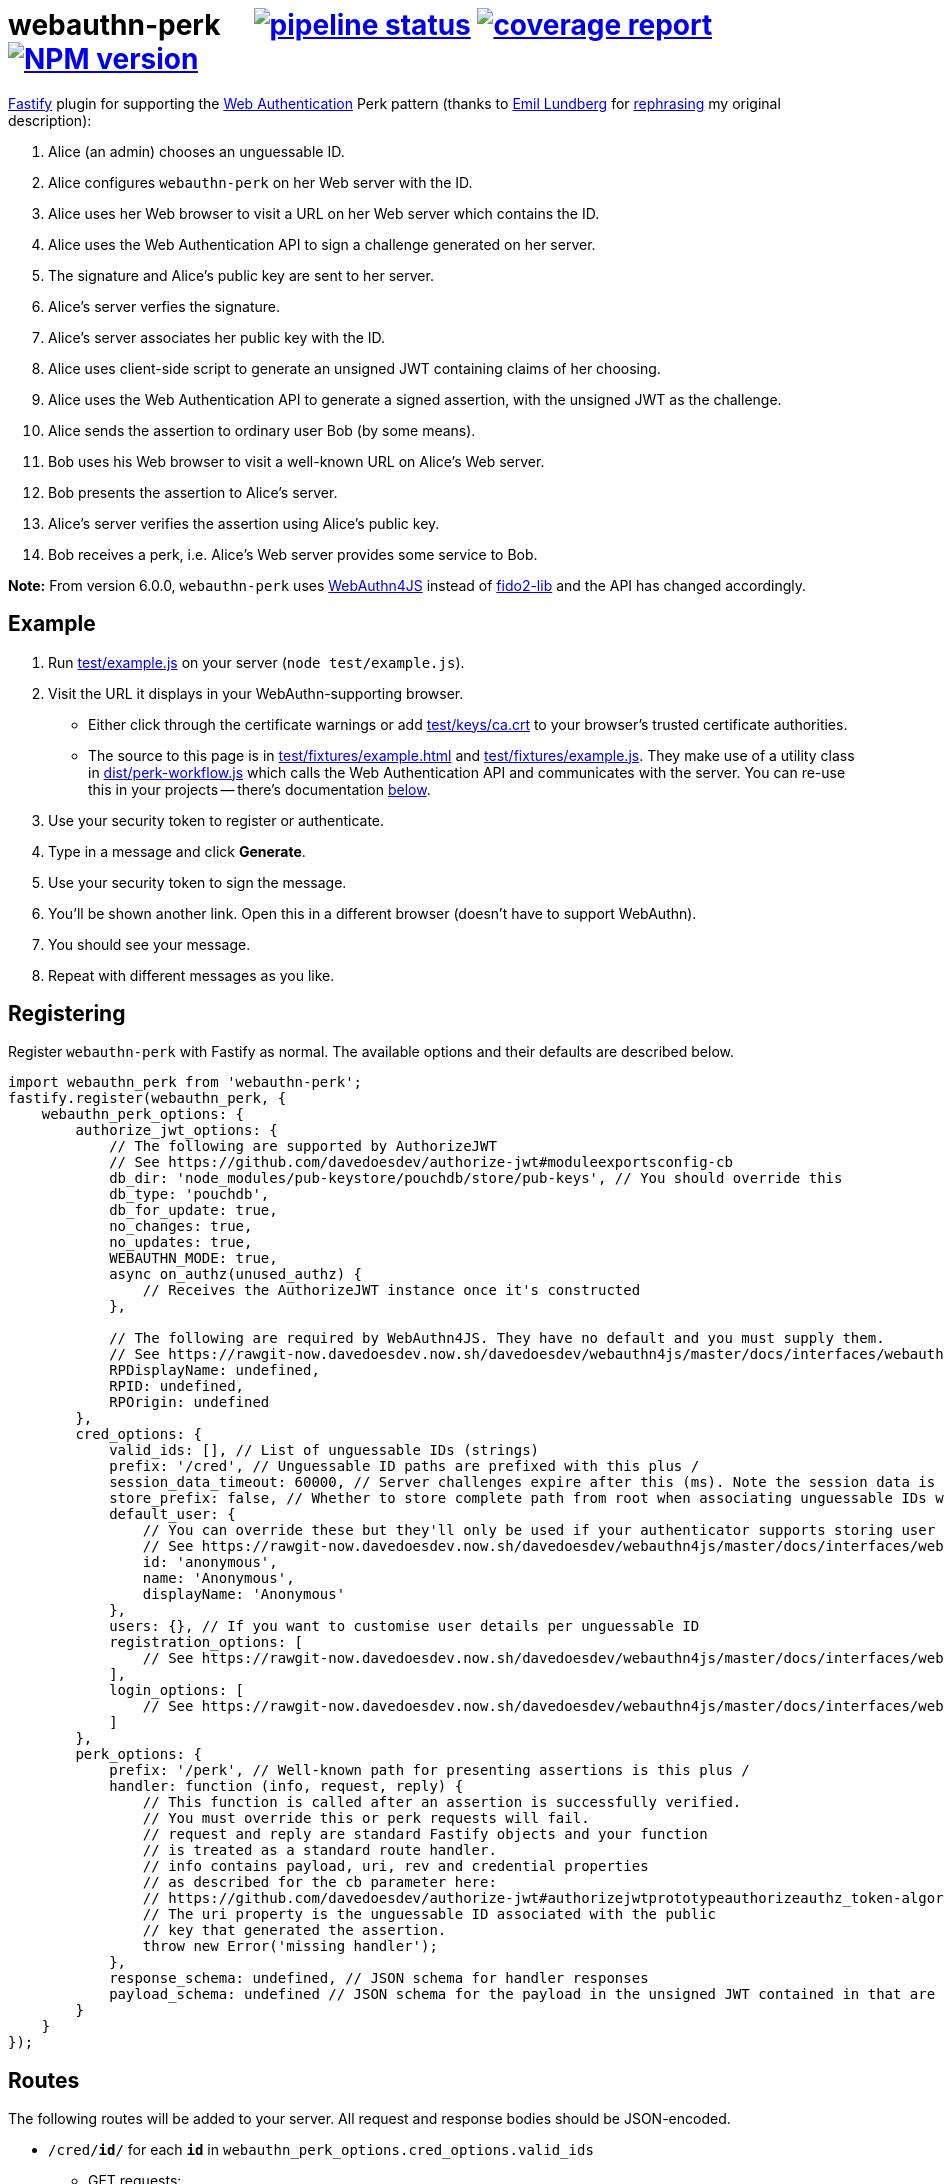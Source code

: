 = webauthn-perk {nbsp}{nbsp}{nbsp} image:https://gitlab.com/davedoesdev/webauthn-perk/badges/master/pipeline.svg[pipeline status,link=https://gitlab.com/davedoesdev/webauthn-perk/pipelines] image:https://gitlab.com/davedoesdev/webauthn-perk/badges/master/coverage.svg[coverage report,link="https://gitlab.com/davedoesdev/webauthn-perk/builds/artifacts/master/download?job=ci"] image:https://img.shields.io/npm/v/webauthn-perk.svg[NPM version,link=https://www.npmjs.com/package/webauthn-perk]
:prewrap!:

https://www.fastify.io/[Fastify] plugin for supporting the https://www.w3.org/TR/webauthn/[Web Authentication]
Perk pattern (thanks to https://github.com/emlun[Emil Lundberg] for https://github.com/w3c/webauthn/issues/902#issuecomment-388223929[rephrasing] my original description):

1. Alice (an admin) chooses an unguessable ID.
2. Alice configures `webauthn-perk` on her Web server with the ID.
3. Alice uses her Web browser to visit a URL on her Web server which contains the ID.
4. Alice uses the Web Authentication API to sign a challenge generated on her server.
5. The signature and Alice's public key are sent to her server.
6. Alice's server verfies the signature.
7. Alice's server associates her public key with the ID.
8. Alice uses client-side script to generate an unsigned JWT containing claims of her choosing.
9. Alice uses the Web Authentication API to generate a signed assertion, with the unsigned JWT as the challenge.
10. Alice sends the assertion to ordinary user Bob (by some means).
11. Bob uses his Web browser to visit a well-known URL on Alice's Web server.
12. Bob presents the assertion to Alice's server.
13. Alice's server verifies the assertion using Alice's public key.
14. Bob receives a perk, i.e. Alice's Web server provides some service to Bob.

**Note:** From version 6.0.0, `webauthn-perk` uses https://github.com/davedoesdev/webauthn4js[WebAuthn4JS] instead of https://github.com/webauthn-open-source/fido2-lib[fido2-lib] and the API has changed accordingly.

== Example

1. Run link:test/example.js[] on your server (`node test/example.js`).

2. Visit the URL it displays in your WebAuthn-supporting browser.

  * Either click through the certificate warnings or add link:test/keys/ca.crt[]
    to your browser's trusted certificate authorities.

  * The source to this page is in link:test/fixtures/example.html[] and
    link:test/fixtures/example.js[]. They make use of a utility class in
    link:dist/perk-workflow.js[] which calls the Web Authentication API and
    communicates with the server. You can re-use this in your projects --
    there's documentation <<perk-workflow,below>>.

3. Use your security token to register or authenticate.

4. Type in a message and click *Generate*.

5. Use your security token to sign the message.

6. You'll be shown another link. Open this in a different browser (doesn't have to
   support WebAuthn).

7. You should see your message.

8. Repeat with different messages as you like.

== Registering

Register `webauthn-perk` with Fastify as normal. The available options and their defaults are described below.

[source,javascript]
----
import webauthn_perk from 'webauthn-perk';
fastify.register(webauthn_perk, {
    webauthn_perk_options: {
        authorize_jwt_options: {
            // The following are supported by AuthorizeJWT
            // See https://github.com/davedoesdev/authorize-jwt#moduleexportsconfig-cb
            db_dir: 'node_modules/pub-keystore/pouchdb/store/pub-keys', // You should override this
            db_type: 'pouchdb',
            db_for_update: true,
            no_changes: true,
            no_updates: true,
            WEBAUTHN_MODE: true,
            async on_authz(unused_authz) {
                // Receives the AuthorizeJWT instance once it's constructed
            },

            // The following are required by WebAuthn4JS. They have no default and you must supply them.
            // See https://rawgit-now.davedoesdev.now.sh/davedoesdev/webauthn4js/master/docs/interfaces/webauthn4js.config.html
            RPDisplayName: undefined,
            RPID: undefined,
            RPOrigin: undefined
        },
        cred_options: {
            valid_ids: [], // List of unguessable IDs (strings)
            prefix: '/cred', // Unguessable ID paths are prefixed with this plus /
            session_data_timeout: 60000, // Server challenges expire after this (ms). Note the session data is returned in the JSON responses, NOT in cookies.
            store_prefix: false, // Whether to store complete path from root when associating unguessable IDs with public keys
            default_user: {
                // You can override these but they'll only be used if your authenticator supports storing user handles.
                // See https://rawgit-now.davedoesdev.now.sh/davedoesdev/webauthn4js/master/docs/interfaces/webauthn4js.user.html
                id: 'anonymous',
                name: 'Anonymous',
                displayName: 'Anonymous'
            },
            users: {}, // If you want to customise user details per unguessable ID
            registration_options: [
                // See https://rawgit-now.davedoesdev.now.sh/davedoesdev/webauthn4js/master/docs/interfaces/webauthn4js.webauthn4js-1.html#beginregistration
            ],
            login_options: [
                // See https://rawgit-now.davedoesdev.now.sh/davedoesdev/webauthn4js/master/docs/interfaces/webauthn4js.webauthn4js-1.html#beginlogin
            ]
        },
        perk_options: {
            prefix: '/perk', // Well-known path for presenting assertions is this plus /
            handler: function (info, request, reply) {
                // This function is called after an assertion is successfully verified.
                // You must override this or perk requests will fail.
                // request and reply are standard Fastify objects and your function
                // is treated as a standard route handler.
                // info contains payload, uri, rev and credential properties
                // as described for the cb parameter here:
                // https://github.com/davedoesdev/authorize-jwt#authorizejwtprototypeauthorizeauthz_token-algorithms-cb
                // The uri property is the unguessable ID associated with the public
                // key that generated the assertion.
                throw new Error('missing handler');
            },
            response_schema: undefined, // JSON schema for handler responses
            payload_schema: undefined // JSON schema for the payload in the unsigned JWT contained in that are presented
        }
    }
});
----

== Routes

The following routes will be added to your server. All request and response bodies should be JSON-encoded.

* `/cred/*id*/` for each `*id*` in `webauthn_perk_options.cred_options.valid_ids`
** GET requests:
*** If no public key is associated with `*id*` then the response status is 404 and the body will contain a
    https://rawgit-now.davedoesdev.now.sh/davedoesdev/webauthn4js/master/docs/interfaces/webauthn4js.credentialcreation.html[`CredentialCreation`] and
    an encrypted https://rawgit-now.davedoesdev.now.sh/davedoesdev/webauthn4js/master/docs/interfaces/webauthn4js.sessiondata.html[`SessionData`] returned by
    https://rawgit-now.davedoesdev.now.sh/davedoesdev/webauthn4js/master/docs/interfaces/webauthn4js.webauthn4js-1.html#beginregistration[`beginRegistration`].
    The `CredentialCreation` can be used when calling `navigator.credentials.create` in a browser.
    The `SessionData` must be used in a subsequent PUT request (see below).
*** If a public key has been associated with `*id*` then the response status is 200 and the body will contain an
    issuer ID (identifes the public key to the server), a
    https://rawgit-now.davedoesdev.now.sh/davedoesdev/webauthn4js/master/docs/interfaces/webauthn4js.credentialassertion.html[`CredentialAssertion`] and
    an encrypted https://rawgit-now.davedoesdev.now.sh/davedoesdev/webauthn4js/master/docs/interfaces/webauthn4js.sessiondata.html[`SessionData`] returned by
    https://rawgit-now.davedoesdev.now.sh/davedoesdev/webauthn4js/master/docs/interfaces/webauthn4js.webauthn4js-1.html#beginlogin[`beginLogin`].
    The `CredentialAssertion` can be used when calling `navigator.credentials.get` in a browser.
    The `SessionData` must be used in a subsequent POST request (see below).
** PUT requests:
*** The request body should contain a https://rawgit-now.davedoesdev.now.sh/davedoesdev/webauthn4js/master/docs/interfaces/webauthn4js.credentialcreationresponse.html[`CredentialCreationResponse`]
    generated by `navigator.credentials.create` in a browser. You should have made a GET request
    previously to obtain the options required by `navigator.credentials.create`.
*** If the creation response does not verify or is invalid then the response status is 400.
*** If a public key is already associated with `*id*` then the response status is 409.
*** Otherwise the public key contained in the creation response is associated with `*id*` and
    the response status is 200. The response body will contain the issuer ID
    (identifies the public key to the server) and a
    https://rawgit-now.davedoesdev.now.sh/davedoesdev/webauthn4js/master/docs/interfaces/webauthn4js.credentialassertion.html[`CredentialAssertion`]
    (identifies the public key to the browser).
** POST requests:
*** The request body should contain a https://rawgit-now.davedoesdev.now.sh/davedoesdev/webauthn4js/master/docs/interfaces/webauthn4js.credentialassertionresponse.html[`CredentialAssertionResponse`]
    generated by `navigator.credentials.get` in a browser. You should have made a GET request
    previously to obtain the options required by `navigator.credentials.get`.
*** If no public key is associated with `*id*` then the response status is 404.
*** If the assertion response does not verify using the public key associated with `*id*` or is invalid
    then the response status is 400.
*** Otherwise the response status is 204 and the body is empty.
*** Use this route to check you have access to the private key which corresponds to the public key
    that the server has associated with `*id*`.
* `/perk/`
** POST requests:
*** The request body should contain an issuer ID (obtained from a previous GET or PUT
    request to `/cred/*id*/`) and a https://rawgit-now.davedoesdev.now.sh/davedoesdev/webauthn4js/master/docs/interfaces/webauthn4js.credentialassertionresponse.html[`CredentialAssertionResponse`]
    generated by `navigator.credentials.get` in a browser.
*** The challenge used to generate the assertion response should be an _unsigned_ JWT. The request body is
    passed to https://github.com/davedoesdev/authorize-jwt#authorizejwtprototypeauthorizeauthz_token-algorithms-cb[authorize-jwt] for verification.
*** If the issuer ID does not identify a public key or the assertion response does not verify using the public key
    identified by the issuer ID then the response status is 400.
*** Otherwise `webauthn_perk_options.perk_options.handler` is called.
** GET requests:
*** The request should have a single parameter, `assertion`, containing the same JSON-encoded data
    required by POST requests to `/perk/` (issuer ID and assertion response). 
*** The `assertion` is passed to the POST route handler for `/perk/`.
*** The response is the same as described above for POST requests for `/perk/`.

JSON schemas for these routes can be found in link:dist/schemas.js[].

[[perk-workflow]]
== Browser Utility Class

=== Description

link:dist/perk-workflow.js[] contains a class, `PerkWorkflow`, which you can use from your browser-side
Javascript to call the Web Authentication API and communicate with your server.

The script is an ES2015 module so you should include it using `<script type="module">`.
It exports the `PerkWorkflow` class.

If you construct a `PerkWorkflow` object with no arguments, it tries to guess your server's routes
from the URL of the page. If your page is at:

====
https://example.com/a/b/c/unguessableid
====

or

====
https://example.com/a/b/c/unguessableid/
====

then `PerkWorkflow` will use the following URLs for making credential and perk requests:

====
https://example.com/a/b/c/cred/unguessableid/ +
https://example.com/a/b/c/perk/
====

You can override this behaviour by passing an object containing `cred_path` and/or `perk_path`
properties to ``PerkWorkflow``'s constructor.

You can also supply options for `navigator.credentials.create` and
`navigator.credentials.get` by passing `attestation_options` and
`assertion_options` properties respectively.

=== authenticate()

Once you've made a `workflow = new PerkWorkflow()`, call its `authenticate()` method to register
the user's security token against `unguessableid` on your server:

[source,javascript]
----
await workflow.authenticate();
----

If a token has already been registered against `unguessableid`, then `authenticate()` will verify
the registered token is the same as the user's.

Once `await workflow.authenticate()` returns, registration or verification of the user's security
token against `unguessableid` is complete. If an error occurs, `authenticate()` will throw an
exception.

[[perk]]
=== perk(jwt)

Once `workflow.authenticate()` has registered or verified the user's security token, you can call
`workflow.perk(jwt)` to generate a perk URL containing a signed assertion.

1. Make an _unsigned_ serialized JWT using your favourite JWT library.
2. Call `url = await workflow.perk(jwt)`, passing the unsigned JWT as the argument.
3. Arrange for the returned `url` to be sent to the user(s) you wish to receive the perk.

Please see link:test/fixtures/example.js[] for an example of how to use `PerkWorkflow`.

=== Overrides

As `authenticate()` proceeds, the following methods will be called. You can customise each stage
of the authentication process by ``extend``ing the `PerkWorkflow` class and overriding one or more
of the methods.

async before_register()::
+
  * Called when no security token has been registered against the credential ID (`unguessableid` here).
  * Called before the browser's Web Authentication API is invoked to sign the registration challenge
    received from the server.
+
You might display a prompt to ask the user to register their token, for example.

async after_register()::
+
  * Called after the Web Authentication API has generated a signature using the user's security token.
  * Called after the signature is sent to the server in order to register the token against the
    credential ID.
+
You might remove any registration prompt displayed, for example.

async before_verify()::
+
  * Called when a security token has already been registered against the credential ID.
  * Called before the browser's Web Authentication API is invoked to sign the verification challenge
    received from the server.
+
You might display a prompt to ask the user to verify their token, for example.

async after_verify()::
+
  * Called after the Web Authentication API has generated a signature using the user's security token.
  * Called after the signature is sent to the server in order to verify the user's token is the
    same as the one registered against the credential ID.
+
You might remove any verification prompt displayed, for example.

async verify()::
+
  * Called when a security token has already been registered against the credential ID.
  * The implementation in `PerkWorkflow` calls the Web Authentication API to sign a verification
    challenge received from the server and then sends the signature back to the server.
+
To disable verification you should override like this:
+
[source,javascript]
----
async verify() {
    this.unpack_result();
}
----
+
Although you won't know whether the user's token is the same as the one registered against the
credential ID, if it isn't then your server will not successfully verify URLs returned by <<perk>>.

== Installation

[source,bash]
----
npm install webauthn-perk
----

== Licence

link:LICENCE[MIT]

== Test

[source,bash]
----
grunt test
----

== Lint

[source,bash]
----
grunt lint
----

== Coverage

[source,bash]
----
grunt coverage
----

https://istanbul.js.org/[Istanbul] results are available 
https://gitlab.com/davedoesdev/webauthn-perk/builds/artifacts/master/download?job=ci"[here].
